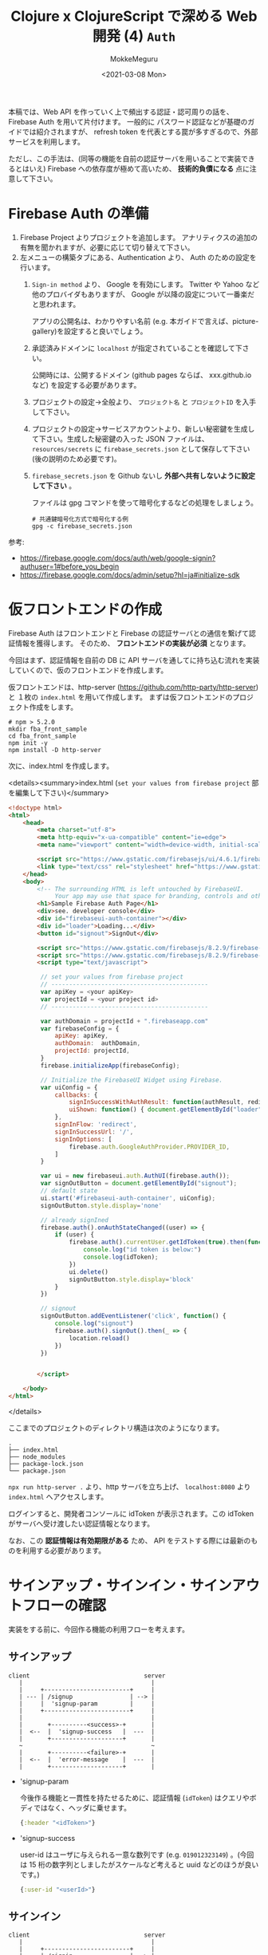 #+options: ':t *:t -:t ::t <:t H:3 \n:nil ^:t arch:headline author:t
#+options: broken-links:nil c:nil creator:nil d:(not "LOGBOOK") date:t e:t
#+options: email:nil f:t inline:t num:t p:nil pri:nil prop:nil stat:t tags:t
#+options: tasks:t tex:t timestamp:t title:t toc:t todo:t |:t
#+title: Clojure x ClojureScript で深める Web 開発 (4) ~Auth~
#+date: <2021-03-08 Mon>
#+author: MokkeMeguru
#+email: meguru.mokke@gmail.com
#+language: en
#+select_tags: export
#+exclude_tags: noexport
#+creator: Emacs 27.1 (Org mode 9.4)

本稿では、Web API を作っていく上で頻出する認証・認可周りの話を、Firebase Auth を用いて片付けます。
一般的に パスワード認証などが基礎のガイドでは紹介されますが、 refresh token を代表とする罠が多すぎるので、外部サービスを利用します。

ただし、この手法は、(同等の機能を自前の認証サーバを用いることで実装できるとはいえ) Firebase への依存度が極めて高いため、 *技術的負債になる* 点に注意して下さい。

* Firebase Auth の準備
1. Firebase Project よりプロジェクトを追加します。
   アナリティクスの追加の有無を聞かれますが、必要に応じて切り替えて下さい。
2. 左メニューの構築タブにある、Authentication より、 Auth のための設定を行います。
   1. ~Sign-in method~ より、 Google を有効にします。 Twitter や Yahoo など他のプロバイダもありますが、 Google が以降の設定について一番楽だと思われます。

      アプリの公開名は、わかりやすい名前 (e.g. 本ガイドで言えば、picture-gallery)を設定すると良いでしょう。

   2. 承認済みドメインに ~localhost~ が指定されていることを確認して下さい。

      公開時には、公開するドメイン (github pages ならば、 xxx.github.io など) を設定する必要があります。

   3. プロジェクトの設定→全般より、 ~プロジェクト名~ と ~プロジェクトID~ を入手して下さい。

      #+ATTR_ORG: :width 300
      [[./img/prep-firebase-auth.png]]

   4. プロジェクトの設定→サービスアカウントより、新しい秘密鍵を生成して下さい。生成した秘密鍵の入った JSON ファイルは、 ~resources/secrets~ に ~firebase_secrets.json~ として保存して下さい (後の説明のため必要です)。

   5. ~firebase_secrets.json~ を Github ないし *外部へ共有しないように設定して下さい* 。

      ファイルは gpg コマンドを使って暗号化するなどの処理をしましょう。

      #+BEGIN_SRC shell
# 共通鍵暗号化方式で暗号化する例
gpg -c firebase_secrets.json
      #+END_SRC

参考:
- https://firebase.google.com/docs/auth/web/google-signin?authuser=1#before_you_begin
- https://firebase.google.com/docs/admin/setup?hl=ja#initialize-sdk
* 仮フロントエンドの作成
Firebase Auth はフロントエンドと Firebase の認証サーバとの通信を繋げて認証情報を獲得します。
そのため、 *フロントエンドの実装が必須* となります。

今回はまず、認証情報を自前の DB に API サーバを通してに持ち込む流れを実装していくので、仮のフロントエンドを作成します。

仮フロントエンドは、http-server (https://github.com/http-party/http-server) と １枚の ~index.html~ を用いて作成します。
まずは仮フロントエンドのプロジェクト作成をします。
#+BEGIN_SRC shell
# npm > 5.2.0
mkdir fba_front_sample
cd fba_front_sample
npm init -y
npm install -D http-server
#+END_SRC

次に、index.html を作成します。

<details><summary>index.html (~set your values from firebase project~  部を編集して下さい)</summary>

#+BEGIN_SRC html
<!doctype html>
<html>
    <head>
        <meta charset="utf-8">
        <meta http-equiv="x-ua-compatible" content="ie=edge">
        <meta name="viewport" content="width=device-width, initial-scale=1">

        <script src="https://www.gstatic.com/firebasejs/ui/4.6.1/firebase-ui-auth.js"></script>
        <link type="text/css" rel="stylesheet" href="https://www.gstatic.com/firebasejs/ui/4.6.1/firebase-ui-auth.css" />
    </head>
    <body>
        <!-- The surrounding HTML is left untouched by FirebaseUI.
             Your app may use that space for branding, controls and other customizations.-->
        <h1>Sample Firebase Auth Page</h1>
        <div>see. developer console</div>
        <div id="firebaseui-auth-container"></div>
        <div id="loader">Loading...</div>
        <button id="signout">SignOut</div>

        <script src="https://www.gstatic.com/firebasejs/8.2.9/firebase-app.js"></script>
        <script src="https://www.gstatic.com/firebasejs/8.2.9/firebase-auth.js"></script>
        <script type="text/javascript">

         // set your values from firebase project
         // --------------------------------------------
         var apiKey = <your apiKey>
         var projectId = <your project id>
         // --------------------------------------------

         var authDomain = projectId + ".firebaseapp.com"
         var firebaseConfig = {
             apiKey: apiKey,
             authDomain:  authDomain,
             projectId: projectId,
         }
         firebase.initializeApp(firebaseConfig);

         // Initialize the FirebaseUI Widget using Firebase.
         var uiConfig = {
             callbacks: {
                 signInSuccessWithAuthResult: function(authResult, redirectUrl){ return true;},
                 uiShown: function() { document.getElementById("loader").style.display='none'; }
             },
             signInFlow: 'redirect',
             signInSuccessUrl: '/',
             signInOptions: [
                 firebase.auth.GoogleAuthProvider.PROVIDER_ID,
             ]
         }

         var ui = new firebaseui.auth.AuthUI(firebase.auth());
         var signOutButton = document.getElementById("signout");
         // default state
         ui.start('#firebaseui-auth-container', uiConfig);
         signOutButton.style.display='none'

         // already signIned
         firebase.auth().onAuthStateChanged((user) => {
             if (user) {
                 firebase.auth().currentUser.getIdToken(true).then(function(idToken) {
                     console.log("id token is below:")
                     console.log(idToken);
                 })
                 ui.delete()
                 signOutButton.style.display='block'
             }
         })

         // signout
         signOutButton.addEventListener('click', function() {
             console.log("signout")
             firebase.auth().signOut().then(_ => {
                 location.reload()
             })
         })


        </script>

    </body>
</html>
#+END_SRC

</details>

ここまでのプロジェクトのディレクトリ構造は次のようになります。
#+begin_example
.
├── index.html
├── node_modules
├── package-lock.json
└── package.json
#+end_example

~npx run http-server .~ より、http サーバを立ち上げ、 ~localhost:8080~ より ~index.html~ へアクセスします。

[[./img/sample_html.png]]

ログインすると、開発者コンソールに idToken が表示されます。この idToken がサーバへ受け渡したい認証情報となります。

なお、この *認証情報は有効期限がある* ため、 API をテストする際には最新のものを利用する必要があります。

* サインアップ・サインイン・サインアウトフローの確認
実装をする前に、今回作る機能の利用フローを考えます。
** サインアップ
#+begin_example
client                                server
   |                                    |
   |     +------------------------+     |
   | --- | /signup                | --> |
   |     |  'signup-param         |     |
   |     +------------------------+     |
   |                                    |
   |       +----------<success>-+       |
   |  <--  |  'signup-success   |  ---  |
   |       +--------------------+       |
   ~                                    ~
   |       +----------<failure>-+       |
   |  <--  |  'error-message    |  ---  |
   |       +--------------------+       |
#+end_example

- 'signup-param

  今後作る機能と一貫性を持たせるために、認証情報 (~idToken~) はクエリやボディではなく、ヘッダに乗せます。

  #+BEGIN_SRC clojure
  {:header "<idToken>"}
  #+END_SRC
- 'signup-success

  user-id はユーザに与えられる一意な数列です (e.g. ~019012323149~) 。(今回は 15 桁の数字列としましたがスケールなど考えると uuid などのほうが良いです。)
  #+BEGIN_SRC clojure
  {:user-id "<userId>"}
  #+END_SRC
** サインイン
#+begin_example
client                                server
   |                                    |
   |     +------------------------+     |
   | --- | /signin                | --> |
   |     |  'signin-param         |     |
   |     +------------------------+     |
   |                                    |
   |       +----------<success>-+       |
   |  <--  |  'signin-success   |  ---  |
   |       +--------------------+       |
   ~                                    ~
   |       +----------<failure>-+       |
   |  <--  |  'error-message    |  ---  |
   |       +--------------------+       |
#+end_example

- 'signin-param

    signin と同様です。

  #+BEGIN_SRC clojure
  {:header "<idToken>"}
  #+END_SRC
- 'signin-success

  signup と同様です。ただし、 signup の ~user-id~ は生成されるものですが、こちらは検索して得られるものです。

 #+BEGIN_SRC clojure
  {:user-id "<userId>"}
  #+END_SRC

** サインアウト
サインイン状態の管理は Firebase Auth 側が受け持っているので、こちらが行うことはありません。
(他アプリ開発をしている上で必要となるケースもあるかもしれませんが、今回は扱いません。)
* ドメイン・ハンドラの作成

今回も見通しを良くするために usecase の詳細を省いた実装を先に行います。

** domain
※ *domain は ORM ではない* ので、SQL のテーブルを意識して domain を作るのはおすすめできません。(ORM を意識すると domain が SQL に依存してしまう。とはいえ普通に設計して ORM っぽくなったりすることもあります。)

今回問題になるのは、 firebase auth の ~id-token~ です。firebase auth の 仮フロントエンドから渡される id-token (~encrypted-id-token~) は、サーバ内で外部ライブラリによって復号され一意のユーザトークン (~id-token~) になります。

またユーザID は衝突確率などを考慮して [[ランダムな数列と衝突確率]] 、 15桁の数字列としました。

- firebase auth の domain
    #+BEGIN_SRC clojure
(ns picture-gallery.domain.auth
  (:require [clojure.spec.alpha :as s]
            [picture-gallery.domain.users :as users-domain]
            [picture-gallery.domain.error :as error-domain]
            [picture-gallery.domain.base :as base-domain]))

(s/def ::encrypted-id-token string?)

;; ここは usecase の in-out にまつわるモデルの話
(s/def ::signin-input
  (s/keys :req-un [::encrypted-id-token]))

(s/def ::signin-output
  (s/keys :req-un [::users-domain/user-id]))

(s/def ::signup-input
  (s/keys :req-un [::encrypted-id-token]))

(s/def ::signup-output
  (s/keys :req-un [::users-domain/user-id]))

;; ここは interface の encrypyed-id-token デコード周りの話
(s/def ::decode-id-token-succeed
  (s/tuple ::base-domain/success ::users-domain/id-token))

(s/def ::decode-id-token-failed
  (s/tuple ::base-domain/failure ::error-domain/error))

(s/def ::decode-id-token-result
  (s/or :success ::decode-id-token-succeed
        :failure ::decode-id-token-failed))
#+END_SRC
- user の domain
    #+BEGIN_SRC clojure
(ns picture-gallery.domain.users
  (:require [clojure.spec.alpha :as s]))

(defn user-id? [num-str]
  (re-matches #"^[0-9]{15}" num-str))

(defn gen-user-id []
  (apply str (take 15 (repeatedly #(rand-int 10)))))

(s/def ::user-id (s/and string? user-id?))
(s/def ::id-token string?)
(s/def ::created-at pos-int?)

;; ユーザのモデル
(s/def ::user-create-model
  (s/keys :req-un [::user-id ::id-token]))

(s/def ::user-model
  (s/keys :req-un [::user-id ::id-token ::created-at]))

(s/def ::users-model
  (s/coll-of ::user-model))
#+END_SRC
- swagger での auth (signin/signup) の domain
    #+BEGIN_SRC clojure
(ns picture-gallery.domain.openapi.auth
  (:require [clojure.spec.alpha :as s]))

(s/def ::user-id string?)

(s/def ::signin-response (s/keys :req-un [::user-id]))
(s/def ::signup-response (s/keys :req-un [::user-id]))
#+END_SRC

** ルータ & ハンドラ
controller、 usecase、 presenter など詳細な実装は、この後実装するので省略します。
#+BEGIN_SRC clojure
(ns picture-gallery.infrastructure.router.auth
  (:require [picture-gallery.usecase.signin :as signin-usecase]
            [picture-gallery.domain.openapi.auth :as auth-openapi]
            [clojure.walk :as w]
            [picture-gallery.utils.error :refer [err->>]]))

(defn signin-post-handler [input-data]
  (println (-> input-data :headers w/keywordize-keys :authorization))
  {:status 201
   :body {:user-id "123123123123123"}})

(defn signup-post-handler [input-data]
  {:status 201
   :body {:user-id "123123123123123"}})

(defn auth-router []
  ["/auth"
   ["/signin"
    {:swagger {:tags ["auth"]}
     :post {:summary "signin with firebase-auth token"
            :swagger {:security [{:Bearer []}]}
            :responses {201 {:body ::auth-openapi/signin-response}}
            :handler signin-post-handler}}]
   ["/signup"
    {:swagger {:tags ["auth"]}
     :post {:summary "signup with firebase-auth token"
            :swagger {:security [{:Bearer []}]}
            :responses {201 {:body ::auth-openapi/signup-response}}
            :handler signup-post-handler}}]])
#+END_SRC

ルータのルートに組み込みましょう。

#+BEGIN_SRC clojure
(ns picture-gallery.infrastructure.router.core
  (:require
   ;; ...
   [picture-gallery.infrastructure.router.sample :as sample-router]
   [picture-gallery.infrastructure.router.auth :as auth-router]))

(defn app []
  (ring/ring-handler
   (ring/router
    [["/swagger.json"]
      ;; ...
     ["/api"
      (sample-router/sample-router)
      (auth-router/auth-router) ;; add here!
      ]]
    ;; ...
    )))
#+END_SRC

~(restart)~ して、Swagger を確認します。

#+ATTR_ORG: :width 300
[[./img/swagger_auth.png]]

右上に ~Authorize~ というボタンがあります。
Swagger では、このボタンより、header の ~apiKey~ の入力ができるようになっています。
試しに、 "sample" と入力し、 ~/api/auth/signin~ を実行すると、REPL のログに次の行が記録されます。

#+begin_example
apiKey: sample
#+end_example

繰り返しますが、今回はこの apiKey に firebase auth の id-token を入力していくことになります。

* infrastructure の実装
Firebase や DB とやり取りをするためにそれぞれとの接続を作る必要があります。この部分は Clean Architecture 的には infrastructure にあたります。

** Firebase Auth の token 読み込み
[[Firebase Auth の準備]] で用意した、 ~resources/secrets/firebase_secrets.json~ を読み込んで encrypted-id-token をデコードするための準備を行います。
今回はライブラリのドキュメントを信用して説明を省略していますが、時間があれば *API ドキュメントを読んだほうが良いです* (+サンプルが古すぎるなど+) 。

#+BEGIN_SRC clojure
(ns picture-gallery.infrastructure.firebase.core
  (:import (com.google.firebase FirebaseApp FirebaseOptions))
  (:require [integrant.core :as ig]
            [taoensso.timbre :as timbre]))

;; いわゆる型、firebaseApp という値をコンストラクタに取る、と考えると良い
(defrecord FirebaseBoundary [firebaseApp])

(defmethod ig/init-key ::firebase
  [_ {:keys [env]}]
  (let [firebase-credentials (:firebase-credentials env)
        firebase-options (FirebaseOptions/builder)
        firebaseApp (-> firebase-options
                        (.setCredentials firebase-credentials)
                        .build
                        FirebaseApp/initializeApp)]
    (timbre/info "connectiong to firebase with " firebase-credentials)
    (->FirebaseBoundary {:firebase-app firebaseApp
                         :firebase-auth (FirebaseAuth/getInstance)})))


(defmethod ig/halt-key! ::firebase
  [_ boundary]
  (->
   boundary
   .firebase
   :firebase-app
   .delete))
#+END_SRC

参考: https://firebase.google.com/docs/admin/setup?hl=ja#initialize-sdk

config を編集します。

#+BEGIN_SRC clojure
{:picture-gallery.infrastructure.env/env {}
 :picture-gallery.infrastructure.logger/logger {:env #ig/ref :picture-gallery.infrastructure.env/env}
 :picture-gallery.infrastructure.firebase.core/firebase {:env #ig/ref :picture-gallery.infrastructure.env/env}
 :picture-gallery.infrastructure.router.core/router {:env #ig/ref :picture-gallery.infrastructure.env/env
                                                     :firebase #ig/ref :picture-gallery.infrastructure.firebase.core/firebase}
 :picture-gallery.infrastructure.server/server {:env #ig/ref :picture-gallery.infrastructure.env/env
                                                :router #ig/ref :picture-gallery.infrastructure.router.core/router
                                                :port 3000}}
#+END_SRC

~firebase_secrets.json~ のファイル位置は環境変数から教える必要があるので、簡単のために script ファイルを作ります。

#+BEGIN_SRC shell
# env.sh
echo "please run as \"source env.sh\""

export GOOGLE_APPLICATION_CREDENTIALS="resources/secrets/firebase_secrets.json"
#+END_SRC

REPL を再起動し、 ~(start)~ してみましょう。ログに ~picture-gallery.infrastructure.firebase.core~ の INFO が流れていることが確認できます。
#+begin_example
dev=> (start)
loading environment via environ
running in  dev
database-url  jdbc:postgresql://dev_db:5432/picture_gallery_db?user=meguru&password=emacs
log-level  :info
orchestra instrument is active
2021-03-16T15:52:05.347Z f04004b3a5e3 INFO [picture-gallery.infrastructure.firebase.core:16] - connectiong to firebase with  ServiceAccountCredentials{clientId=107926774701607421850, clientEmail=firebase-adminsdk-l42c5@sample-picture-gallery-c12rb.iam.gserviceaccount.com, privateKeyId=80f9a8cceb5036d0a96f73a108fa485aeed314a4, transportFactoryClassName=com.google.auth.oauth2.OAuth2Utils$DefaultHttpTransportFactory, tokenServerUri=https://oauth2.googleapis.com/token, scopes=[], serviceAccountUser=null, quotaProjectId=null}
# ...
#+end_example

** DB の接続
次に DB の接続を行います。
今回は PostgreSQL を用います。
使うライブラリは hirari-cp (https://github.com/tomekw/hikari-cp) です。
hikari-cp は 高速に db のコネクションプールを作ることができるライブラリです。

~docker-compose~ より、 ~dev_db~ の ~port=5432~ から PostgreSQL がコンニチハしていることがわかるので、環境変数のセットアップから先に行います。

~profiles.clj~ を次のように編集します。
~database-<option-name>~ がちょうど環境変数のセットアップに必要な設定です。

#+BEGIN_SRC clojure
{:profiles/dev
 {:env
  {:env "dev"
   :database-adapter "postgresql"
   :database-name "pic_gallery"
   :database-username "meguru"
   :database-password "emacs"
   :database-server-name "dev_db"
   :database-port-number "5432"
   :log-level "info"}}}
#+END_SRC

これに従って、 ~env.clj~ も更新します。

#+BEGIN_SRC clojure
(defn get-database-options []
  {:adapter (env :database-adapter)
   :database-name "pic_gallery"
   :username (env :database-username)
   :password (env :database-password)
   :server-name (env :database-server-name)
   :port-number (Integer/parseInt (env :database-port-number))})

(defmethod ig/init-key ::env [_ _]
  (println "loading environment via environ")
  (let [database-options (get-database-options)
        running (env :env)
        log-level (decode-log-level (env :log-level))]
    (println "running in " running)
    (println "log-level " log-level)
    (println "database options" database-options)
    (when (.contains ["test" "dev"] running)
      (println "orchestra instrument is active")
      (st/instrument))
    {:database-options database-options
     :running running
     :log-level log-level
     :firebase-credentials (GoogleCredentials/getApplicationDefault)}))
#+END_SRC

実行サンプルはこんな感じ。

#+begin_example
loading environment via environ
running in  dev
log-level  :info
database options {:adapter postgresql, :username meguru, :password emacs, :server-name dev_db, :port-number 5432}
orchestra instrument is active
# ...
#+end_example


次に、infrastructure のコードを書きます。
残念ながら、SQL クエリ周りのログは分離することが困難だったので、本コードの中に含めています。

#+BEGIN_SRC clojure
(ns picture-gallery.infrastructure.sql.sql
  (:require [integrant.core :as ig]
            [hikari-cp.core :as hikari-cp]
            [taoensso.timbre :as timbre])
  (:import
   [javax.sql DataSource]
   [net.ttddyy.dsproxy QueryInfo]
   [net.ttddyy.dsproxy.support ProxyDataSource]
   [net.ttddyy.dsproxy.listener QueryExecutionListener]))

(defrecord Boundary [spec])

;; define logging
(defn- query-parameters [params]
  (->> params (map (memfn getArgs)) (sort-by #(aget % 0)) (mapv #(aget % 1))))

(defn- query-parameter-lists [^QueryInfo query-info]
  (mapv query-parameters (.getParametersList query-info)))

(defn- logged-query [^QueryInfo query-info]
  (let [query  (.getQuery query-info)
        params (query-parameter-lists query-info)]
    (into [query] (if (= (count params) 1) (first params) params))))

(defn- logging-listener []
  (reify QueryExecutionListener
    (beforeQuery [_ _ _])
    (afterQuery [_ exec-info query-infos]
      (let [elapsed (.getElapsedTime exec-info)
            queries (mapv logged-query query-infos)]
        (if (= (count queries) 1)
          (timbre/info "sql/query" {:query (first queries) :elapsed elapsed})
          (timbre/info "sql/batch-query" {:queries queries :elapsed elapsed}))))))

(defn wrap-logger [datasource]
  (doto (ProxyDataSource. datasource)
    (.addListener (logging-listener))))

(defn unwrap-logger [^DataSource datasource]
  (.unwrap datasource DataSource))


;; integrant keys
(defmethod ig/init-key ::sql
  [_ {:keys [env logger]}]
  (let [datasource
        (-> (:database-options env)
          (hikari-cp/make-datasource)
          wrap-logger)]
    (timbre/info "setup connection pool ...")
    (->Boundary {:datasource
                 datasource})))

(defmethod ig/halt-key! ::sql
  [_ boundary]
  (timbre/info "close connection pool ...")
  (-> boundary
      .spec
      :datasource
      unwrap-logger
      hikari-cp/close-datasource))
#+END_SRC

実行例は次のようになります。
#+begin_example
(dev)> (start)
;; ...
2021-03-16T20:59:29.564Z f04004b3a5e3 INFO [com.zaxxer.hikari.HikariDataSource:80] - HikariPool-19 - Starting...
2021-03-16T20:59:29.568Z f04004b3a5e3 INFO [com.zaxxer.hikari.HikariDataSource:82] - HikariPool-19 - Start completed.
2021-03-16T20:59:29.569Z f04004b3a5e3 INFO [picture-gallery.infrastructure.sql.sql:56] - setup connection pool ...
;; => :resumed
dev>
#+end_example


参考:
- https://github.com/tomekw/hikari-cp/blob/master/src/hikari_cp/core.clj の ~core-options~
- https://github.com/brettwooldridge/HikariCP Java の HikariCP (hikari-cp の参照元)
- https://github.com/duct-framework/database.sql.hikaricp hikari-cp への logging 実装

** マイグレーション
*** 実装方針
DB との接続ができたところで、次に DB マイグレーションの設定を行います。
これは ragtime (https://github.com/weavejester/ragtime) を利用します。

マイグレーションで行いたいことは次の2つです。

1. マイグレート
   マイグレーションのファイルに基づいて DB を掘ります。
2. ロールバック
    マイグレーションしたものを i (> 1) 個だけ元に戻します。

*** マイグレーションファイルを書く
まずマイグレーションファイルを書きます。ragtime のマイグレーションはマイグレート用の up.sql と、ロールバック用の down.sql を書く必要があります。

- 001\under{}users.up.sql
    #+BEGIN_SRC sql
-- 001_users.up.sql
CREATE TABLE users (
       id varchar(15) PRIMARY KEY,
       auth_token varchar(64) NOT NULL,
       created_at TIMESTAMP default CURRENT_TIMESTAMP,
       updated_at TIMESTAMP,
       is_deleted BOOLEAN NOT NULL default FALSE
);
    #+END_SRC

- 001\under{}users.down.sql
 
    #+BEGIN_SRC sql
-- 001_users.down.sql
DROP TABLE users;
#+END_SRC

*** integrant のコードを書く
マイグレーションのコードそのものは ragtime のドキュメントを参考にしつつ、integrant のシステムと組み合わせる形でまとめます。

このコードではマイグレートとロールバックを分岐させるために、 ~operation~ キーを用いました。

#+BEGIN_SRC clojure
(ns picture-gallery.infrastructure.sql.migrate
  (:require [ragtime.jdbc :as jdbc]
            [ragtime.repl :as repl]
            [integrant.core :as ig]
            [taoensso.timbre :as timbre]))

(defn build-config [database-options migration-folder]
  (let [{:keys [adapter database-name username password server-name port-number]} database-options]
    {:datastore (jdbc/sql-database {:dbtype adapter
                                    :dbname database-name
                                    :user username
                                    :password password
                                    :port port-number
                                    :host server-name})
     :migrations (jdbc/load-resources migration-folder)}))

(defmethod ig/init-key ::migration [_ {:keys [env operation rollback-amount]}]
  (let [{:keys [database-options migrations-folder]} env
        migration-config (build-config database-options migrations-folder)]
    (timbre/info "run migration with operation" operation "(rollback-amount is " rollback-amount ")")
    (condp = operation
      :migrate  (repl/migrate migration-config)
      :rollback (repl/rollback migration-config (or rollback-amount 1))
      (let [message  (str "invalid migration operation " operation " is not in #{:migrate :rollback}")]
        (timbre/error message)
        (throw (ex-info message {}))))
    {}))
#+END_SRC

環境変数を渡す必要があるので、 ~env.clj~ も更新します。

<details><summary>更新したコード</summary>

#+BEGIN_SRC clojure
(ns picture-gallery.infrastructure.env
  (:require [environ.core :refer [env]]
            [integrant.core :as ig]
            [orchestra.spec.test :as st]
            [clojure.spec.alpha :as s])
  (:import (com.google.auth.oauth2 GoogleCredentials)))

(s/fdef decode-log-level
  :args (s/cat :str-log-level string?)
  :ret #{:trace :debug :info :warn :error :fatal :report})

(defn decode-log-level [str-log-level]
  (condp = str-log-level
    "trace" :trace
    "debug" :debug
    "info" :info
    "warn" :warn
    "error" :error
    "fatal" :fatal
    "report" :report
    :info))

(defn get-database-options []
  {:adapter (env :database-adapter)
   :database-name (env :database-name)
   :username (env :database-username)
   :password (env :database-password)
   :server-name (env :database-server-name)
   :port-number (Integer/parseInt (env :database-port-number))})

(defmethod ig/init-key ::env [_ _]
  (println "loading environment via environ")
  (let [database-options (get-database-options)
        running (env :env)
        migrations-folder (env :migrations-folder)
        log-level (decode-log-level (env :log-level))]
    (println "running in " running)
    (println "log-level " log-level)
    (println "migrations-folder" migrations-folder)
    (println "database options" database-options)
    (when (.contains ["test" "dev"] running)
      (println "orchestra instrument is active")
      (st/instrument))
    {:database-options database-options
     :running running
     :migrations-folder migrations-folder
     :log-level log-level
     :firebase-credentials (GoogleCredentials/getApplicationDefault)}))
#+END_SRC

</details>
*** CLI スクリプトを書く
動作確認のため、先に CLI スクリプトから仕上げます。
clojure.tools.cli (https://github.com/clojure/tools.cli) を利用して、 CLI のオプション処理を実装します。

#+BEGIN_SRC clojure
(ns picture-gallery.cmd.migration.core
  (:gen-class)
  (:require
   [clojure.string]
   [picture-gallery.core :as pg-core]
   [integrant.core :as ig]
   [clojure.tools.cli :refer [parse-opts]]))

(def cli-options
  [["-o" "--operation OPERATION" "operation key in #{:migrate :rollback}"
    :parse-fn keyword
    :validate [#{:migrate :rollback} "Invalid key not be in #{:migrate :rollback}"]]
   ["-d" "--rollback-amount N" "rollback amount when it uses in :rollback opts"
    :parse-fn #(Integer/parseInt %)
    :default 1
    :validate [pos-int?]]
   ["-h" "--help"]])

(defn error-msg [errors]
  (str "The following errors occurred while parsing your command:\n"
       (clojure.string/join \newline errors)
       "\n\nPlease refer the docs by running this program with the option -h"))

(defn usage [options-summary]
  (->> ["This is the migration program"
        "" "Options:" ""
        options-summary]
       (clojure.string/join \newline)))

(defn migration [config-file operation rollback-amount]
  (try
    (-> config-file
        pg-core/load-config
        (assoc-in [:picture-gallery.infrastructure.sql.migrate/migration :operation] operation)
        (assoc-in [:picture-gallery.infrastructure.sql.migrate/migration :rollback-amount] rollback-amount)
        ig/init)
    (println "migration operation is succeed")
    (catch clojure.lang.ExceptionInfo e
      (println "exception:" (.getMessage e)))))

(defn -main
  [& args]
  (let [config-file "cmd/migration/config.edn"
        {:keys [options _ errors summary]} (parse-opts args cli-options)]
    (cond
      errors (println (error-msg errors))
      (:help options) (println (usage summary))
      (:operation options) (migration config-file (:operation options) (:rollback-amount options))
      :else (println (usage summary)))))
#+END_SRC

config を書きます。

#+BEGIN_SRC clojure
;; resources/cmd/migration/config.cfg
{:picture-gallery.infrastructure.env/env {}
 :picture-gallery.infrastructure.sql.migrate/migration {:env #ig/ref :picture-gallery.infrastructure.env/env}}

#+END_SRC

実行用シェルスクリプトを書きます。

#+BEGIN_SRC shell
#!/usr/bin/env bash
# scripts/migration.sh

# $* でシェルスクリプトに与えられた引数を受け渡す
lein run -m picture-gallery.cmd.migration.core $*
#+END_SRC

実行してみます。 Applying 001\under{}users、Rolling back 001\under{}users と、マイグレートとロールバックが行われていることが確認できます。

#+begin_example
# ./sample.sh -h
This is the migration program

Options:

  -o, --operation OPERATION     operation key in #{:migrate :rollback}
  -d, --rollback-amount N    1  rollback amount when it uses in :rollback opts
# ./sample.sh -o migrate
loading environment via environ
running in  dev
log-level  :info
migrations-folder migrations
database options {:adapter postgresql, :database-name pic_gallery, :username meguru, :password emacs, :server-name dev_db, :port-number 5432}
orchestra instrument is active
2021-03-18T14:37:38.388Z f04004b3a5e3 INFO [picture-gallery.infrastructure.sql.migrate:20] - run migration with operation :migrate (rollback-amount is  1 )
Applying 001_users # <--- !!!
migration operation is succeed
# ./sample.sh -o rollback
loading environment via environ
running in  dev
log-level  :info
migrations-folder migrations
database options {:adapter postgresql, :database-name pic_gallery, :username meguru, :password emacs, :server-name dev_db, :port-number 5432}
orchestra instrument is active
2021-03-18T14:38:09.085Z f04004b3a5e3 INFO [picture-gallery.infrastructure.sql.migrate:20] - run migration with operation :rollback (rollback-amount is  1 )
Rolling back 001_users # <--- !!!
migration operation is succeed
#+end_example
*** サーバ用コードに埋め込む
サーバ用コードに埋め込みます。

本ガイドでは、マイグレーションファイルにしたがってマイグレートされた状態を元にサーバコードが書かれている状態を想定します。

#+BEGIN_SRC clojure
;; resources/config.edn
{:picture-gallery.infrastructure.env/env {}
 :picture-gallery.infrastructure.logger/logger {:env #ig/ref :picture-gallery.infrastructure.env/env}
 :picture-gallery.infrastructure.firebase.core/firebase {:env #ig/ref :picture-gallery.infrastructure.env/env}
 :picture-gallery.infrastructure.sql.sql/sql {:env #ig/ref :picture-gallery.infrastructure.env/env
                                              :logger #ig/ref :picture-gallery.infrastructure.logger/logger}
 :picture-gallery.infrastructure.sql.migrate/migration  {:env #ig/ref :picture-gallery.infrastructure.env/env
                                                         :operation :migrate
                                                         :logger #ig/ref :picture-gallery.infrastructure.logger/logger}
 :picture-gallery.infrastructure.router.core/router {:env #ig/ref :picture-gallery.infrastructure.env/env
                                                     :firebase #ig/ref :picture-gallery.infrastructure.firebase.core/firebase}
 :picture-gallery.infrastructure.server/server {:env #ig/ref :picture-gallery.infrastructure.env/env
                                                :router #ig/ref :picture-gallery.infrastructure.router.core/router
                                                :port 3000}}
#+END_SRC

実行してみます。

<details><summary>実行例</summary>

#+begin_example
dev> (restart)
2021-03-18T14:44:32.012Z f04004b3a5e3 INFO [picture-gallery.infrastructure.sql.sql:62] - close connection pool ...
2021-03-18T14:44:32.015Z f04004b3a5e3 INFO [com.zaxxer.hikari.HikariDataSource:350] - HikariPool-1 - Shutdown initiated...
2021-03-18T14:44:32.025Z f04004b3a5e3 INFO [com.zaxxer.hikari.HikariDataSource:352] - HikariPool-1 - Shutdown completed.
2021-03-18T14:44:32.026Z f04004b3a5e3 INFO [picture-gallery.infrastructure.server:12] - stop server
2021-03-18T14:44:32.034Z f04004b3a5e3 INFO [org.eclipse.jetty.server.AbstractConnector:381] - Stopped ServerConnector@5d49c08a{HTTP/1.1, (http/1.1)}{0.0.0.0:3000}
:reloading ()
loading environment via environ
running in  dev
log-level  :info
migrations-folder migrations
database options {:adapter postgresql, :database-name pic_gallery, :username meguru, :password emacs, :server-name dev_db, :port-number 5432}
orchestra instrument is active
2021-03-18T14:44:32.056Z f04004b3a5e3 INFO [picture-gallery.infrastructure.firebase.core:18] - connectiong to firebase with  ServiceAccountCredentials{clientId=107926774701607421850, clientEmail=firebase-adminsdk-l42c5@sample-picture-gallery-c12rb.iam.gserviceaccount.com, privateKeyId=80f9a8cceb5036d0a96f73a108fa485aeed314a4, transportFactoryClassName=com.google.auth.oauth2.OAuth2Utils$DefaultHttpTransportFactory, tokenServerUri=https://oauth2.googleapis.com/token, scopes=[], serviceAccountUser=null, quotaProjectId=null}
set logger with log-level :info
2021-03-18T14:44:32.056Z f04004b3a5e3 INFO [picture-gallery.infrastructure.router.core:77] - router got: env {:database-options {:adapter "postgresql", :database-name "pic_gallery", :username "meguru", :password "emacs", :server-name "dev_db", :port-number 5432}, :running "dev", :migrations-folder "migrations", :log-level :info, :firebase-credentials #object[com.google.auth.oauth2.ServiceAccountCredentials 0xb74d590 "ServiceAccountCredentials{clientId=107926774701607421850, clientEmail=firebase-adminsdk-l42c5@sample-picture-gallery-c12rb.iam.gserviceaccount.com, privateKeyId=80f9a8cceb5036d0a96f73a108fa485aeed314a4, transportFactoryClassName=com.google.auth.oauth2.OAuth2Utils$DefaultHttpTransportFactory, tokenServerUri=https://oauth2.googleapis.com/token, scopes=[], serviceAccountUser=null, quotaProjectId=null}"]}
2021-03-18T14:44:32.060Z f04004b3a5e3 INFO [picture-gallery.infrastructure.server:7] - server is running in port 3000
2021-03-18T14:44:32.060Z f04004b3a5e3 INFO [picture-gallery.infrastructure.server:8] - router is  clojure.lang.AFunction$1@a8104b8
2021-03-18T14:44:32.061Z f04004b3a5e3 INFO [org.eclipse.jetty.server.Server:375] - jetty-9.4.36.v20210114; built: 2021-01-14T16:44:28.689Z; git: 238ec6997c7806b055319a6d11f8ae7564adc0de; jvm 11.0.9+11
2021-03-18T14:44:32.063Z f04004b3a5e3 INFO [org.eclipse.jetty.server.AbstractConnector:331] - Started ServerConnector@337d116a{HTTP/1.1, (http/1.1)}{0.0.0.0:3000}
2021-03-18T14:44:32.063Z f04004b3a5e3 INFO [org.eclipse.jetty.server.Server:415] - Started @47795489ms
2021-03-18T14:44:32.064Z f04004b3a5e3 INFO [picture-gallery.infrastructure.sql.migrate:20] - run migration with operation :migrate (rollback-amount is  nil )
Applying 001_users
2021-03-18T14:44:32.148Z f04004b3a5e3 INFO [com.zaxxer.hikari.HikariDataSource:80] - HikariPool-2 - Starting...
2021-03-18T14:44:32.152Z f04004b3a5e3 INFO [com.zaxxer.hikari.HikariDataSource:82] - HikariPool-2 - Start completed.
2021-03-18T14:44:32.153Z f04004b3a5e3 INFO [picture-gallery.infrastructure.sql.sql:56] - setup connection pool ...
;; => :resumed
#+end_example

</details>

ホストから PostgreSQL に接続して、中身を見てみます。

#+begin_example
$ psql -h localhost -p 5566 pic_gallery
psql (13.2、サーバ 10.5 (Debian 10.5-2.pgdg90+1))
"help"でヘルプを表示します。

pic_gallery=# \d
                 リレーション一覧
 スキーマ |        名前        |  タイプ  | 所有者
----------+--------------------+----------+--------
 public   | ragtime_migrations | テーブル | meguru
 public   | users              | テーブル | meguru
(2 行)

                                 テーブル"public.users"
     列     |           タイプ            | 照合順序 | Null 値を許容 |    デフォルト
------------+-----------------------------+----------+---------------+-------------------
 id         | character varying(15)       |          | not null      |
 auth_token | character varying(64)       |          | not null      |
 created_at | timestamp without time zone |          |               | CURRENT_TIMESTAMP
 updated_at | timestamp without time zone |          |               |
 is_deleted | boolean                     |          | not null      | false
インデックス:
    "users_pkey" PRIMARY KEY, btree (id)
#+end_example

* interface の実装
Firebase Auth の token のデコード、SQL の実行部分は interface にあたるので、当該位置に実装していきます。
この部分は、usecase との依存関係の方向上、インターフェースを介して (名前の通りですね) やり取りをする必要があるので、 Clojure におけるインターフェースの記述方法一つ、 ~defprotocol~ を利用して実装します。

** Firebase Auth の token デコード機構
作る前にどんな機能があれば考えます (一つだけですが)。
- firebase auth の id-token をデコードする

    デコードに際して出てくるエラーは次のように分類します。簡単のため、try-catch 文を使って、引っかかった 例外のメッセージからエラーを分類します (エラーコードは全部 INVALID_ARGUMENT です)。

    - 不正なトークン (トークンとして成立していない)
      "Failed to parse ..." というエラーが発生したとき
    - 期限切れのトークン
      "Firebase xxx has expired ... " というエラーが発生したとき
    - 不明なエラー (それ以外のエラー)
        それ以外

仕様が見えてきたところで実装してみます ([[実装してみます]])。

#+BEGIN_SRC clojure
;; いわゆるインターフェース
(ns picture-gallery.interface.gateway.auth.auth-service
  (:require [clojure.spec.alpha :as s]
            [picture-gallery.domain.auth :as auth-domain]
            [orchestra.spec.test :as st]
            [integrant.core :as ig]))

(defprotocol Auth
  (decode-id-token [this encrypted-id-token]))

(defn auth-repository? [inst]
  (satisfies? Auth inst))

(s/def ::auth-repository auth-repository?)

(s/fdef decode-id-token
  :args (s/cat :this ::auth-repository
               :encrypted-id-token ::auth-domain/encrypted-id-token)
  :ret ::auth-domain/decode-id-token-result)
#+END_SRC

#+BEGIN_SRC clojure
;; java でいう impl
(ns picture-gallery.interface.gateway.auth.firebase.auth-service
  (:require [clojure.string]
            [picture-gallery.domain.error :as error-domain]
            [picture-gallery.utils.error :refer [err->>]]
            [picture-gallery.interface.gateway.auth.auth-service :refer [Auth]]))

(defn decode-token [firebase-auth encrypted-id-token]
  (-> firebase-auth
      (.verifyIdToken encrypted-id-token)
      .getUid))

(defn expired-id-token? [cause]
  (if (clojure.string/includes? cause "expired")
    [nil error-domain/expired-id-token]
    [cause nil]))

(defn invalid-id-token? [cause]
  (if  (clojure.string/includes? cause "Failed to parse")
    [nil error-domain/invalid-id-token]
    [cause nil]))

(defn unknown-id-token? [_]
  [nil error-domain/unknown-id-token])

(defn safe-decode-token [firebase-auth encrypted-id-token]
  (try
    [:success
     {:id-token (decode-token firebase-auth encrypted-id-token)}]
    (catch Exception e
      [:failure
       (second
        (err->>
         (or (.getMessage e) "unknown")
         expired-id-token?
         invalid-id-token?
         unknown-id-token?))])))

(extend-protocol Auth
  picture_gallery.infrastructure.firebase.core.FirebaseBoundary
  (decode-id-token [{:keys [firebase]} encrypted-id-token]
    (safe-decode-token (:firebase-auth firebase) encrypted-id-token)))
#+END_SRC

試してみます (※実際はこうなるまで *無限回* 試行錯誤してます)。
#+begin_src clojure
(def system
  (ig/init {:picture-gallery.infrastructure.env/env {}
            :picture-gallery.infrastructure.firebase.core/firebase {:env (ig/ref :picture-gallery.infrastructure.env/env)}}))

(decode-id-token
 (:picture-gallery.infrastructure.firebase.core/firebase system) "Hello")
;; => [:failure {:status 400, :body {:code 1702, :message the firebase token is invalid}}]
(decode-id-token
 (:picture-gallery.infrastructure.firebase.core/firebase system) "<expired token>")
;; => [:failure {:status 400, :body {:code 1701, :message the firebase token is expired}}]
 (decode-id-token
  (:picture-gallery.infrastructure.firebase.core/firebase system) "<valid token>")
;; => [:success, :body {:decoded-id-token <decoded-token>}]
(ig/halt! system)
#+end_src

参考:
- https://github.com/firebase/firebase-admin-java/blob/d8b1583002d60568106bf4a7ba2d5bcbbb6c0463/src/main/java/com/google/firebase/auth/FirebaseTokenVerifierImpl.java
 
** SQL の実行機構
使うライブラリは、 next.jdbc (https://github.com/seancorfield/next-jdbc) です。
next.jdbc は非常に低いレベルから JDBC (Java の DB 操作を行うためのライブラリ) を使うことができるライブラリで、チュートリアルがしっかりしているライブラリです。

本章では先程マイグレートした user テーブルとのやり取りを書いていきます。

#+BEGIN_SRC clojure
(ns picture-gallery.interface.gateway.database.users-repository
  (:require [clojure.spec.alpha :as s]
            [picture-gallery.domain.users :as users-domain]
            [integrant.core :as ig]
            [orchestra.spec.test :as st]))

(defprotocol Users
  (get-users [db])
  (get-user-by-user-id [db user-id])
  (get-exist-user-by-auth-token [db auth-token])
  (create-user [db user-create-model])
  (delete-user [db user-id logical?]))

(defn users-repository? [inst]
  (satisfies? Users inst))

(s/def ::users-repository users-repository?)

(s/fdef get-users
  :args (s/cat :db ::users-repository)
  :ret ::users-domain/users-model)

(s/fdef get-user-by-user-id
  :args (s/cat :db ::users-repository :user-id ::users-domain/user-id)
  :ret (s/or :exist ::users-domain/user-model
             :not-exist empty?))

(s/fdef get-exist-user-by-auth-token
  :args (s/cat :db ::users-repository :auth-token ::users-domain/id-token)
  :ret (s/or :exist ::users-domain/user-model
             :not-exist empty?))

(s/fdef create-user
  :args (s/cat :db ::users-repository :user-create-model ::users-domain/user-create-model)
  :ret ::users-domain/user-model)

(s/fdef delete-user
  :args (s/cat :db ::users-repository :user-id ::users-domain/user-id :logical? boolean?)
  :ret (s/and int? (partial <= 0)))
#+END_SRC

<details><summary>Users impl の実装</summary>
#+BEGIN_SRC clojure
;; ここは詳細なので説明を省略します。基本的には next.jdbc のガイドを利用した utils を利用しています。
(ns picture-gallery.interface.gateway.database.sql.users-repository
  (:require [picture-gallery.interface.gateway.database.sql.utils :as sql-utils]
            [picture-gallery.interface.gateway.database.users-repository :refer [Users]]))

;; SQL のモデルと domain のモデルを変換するための機構
(defn user-create-model->sql [{:keys [user-id id-token]}]
  {:id user-id
   :auth_token id-token})

(defn sql->user-model [{:keys [id auth_token created_at updated_at is_deleted]}]
  {:user-id id
   :id-token auth_token
   :created-at (sql-utils/sql-to-long created_at)
   :updated-at (when updated_at (sql-utils/sql-to-long updated_at))
   :is-deleted is_deleted})

(extend-protocol Users
  picture_gallery.infrastructure.sql.sql.Boundary

  (get-users [{:keys [spec]}]
    (->> (sql-utils/get-all spec :users)
         (mapv sql->user-model)))

  (get-user-by-user-id [{:keys [spec]} user-id]
    (let [sql-model (sql-utils/get-by-id spec :users :id user-id)]
      (if sql-model (sql->user-model sql-model) nil)))

  (get-exist-user-by-auth-token [{:keys [spec]} auth-token]
    (let [sql-model (first (sql-utils/find-by-m spec :users {:auth_token auth-token :is_deleted false}))]
      (if sql-model (sql->user-model sql-model) nil)))

  (create-user [{:keys [spec]} user-create-model]
    (sql->user-model
     (sql-utils/insert! spec :users
                        (user-create-model->sql user-create-model))))

  (delete-user [{:keys [spec]} user-id logical?]
    (if logical?
      (sql-utils/logical-delete! spec :users {:id user-id})
      (sql-utils/physical-delete! spec :users {:id user-id}))))
#+END_SRC

</details>

実行例としてはこんな形になります。
#+BEGIN_SRC clojure
(def system (ig/init {:picture-gallery.infrastructure.env/env {}
                      :picture-gallery.infrastructure.sql.sql/sql {:env (ig/ref :picture-gallery.infrastructure.env/env)}}))
(def sample-user {:user-id "000000000000" :id-token "sample-token"})

(create-user (:picture-gallery.infrastructure.sql.sql/sql system) sample-user)
;; => {:user-id 000000000000, :id-token sample-token, :created-at 1616133702682, :updated-at nil, :is-deleted false}

(get-users (:picture-gallery.infrastructure.sql.sql/sql system))
;; => [{:user-id 000000000000, :id-token sample-token, :created-at 1616133702682, :updated-at nil, :is-deleted false}]
(get-user-by-user-id (:picture-gallery.infrastructure.sql.sql/sql system) "000000000000")
;; => [{:user-id 000000000000, :id-token sample-token, :created-at 1616133702682, :updated-at nil, :is-deleted false}]
(get-exist-user-by-auth-token (:picture-gallery.infrastructure.sql.sql/sql system) "sample-token")
;; => [{:user-id 000000000000, :id-token sample-token, :created-at 1616133702682, :updated-at nil, :is-deleted false}]

(delete-user (:picture-gallery.infrastructure.sql.sql/sql system) "000000000000" true)
;; => 1
(get-exist-user-by-auth-token (:picture-gallery.infrastructure.sql.sql/sql system) "sample-token")
;; => nil (論理削除したので nil)
(get-user-by-user-id (:picture-gallery.infrastructure.sql.sql/sql system) "000000000000")
;; => [{:user-id 000000000000, :id-token sample-token, :created-at 1616133702682, :updated-at nil, :is-deleted false}]

(delete-user (:picture-gallery.infrastructure.sql.sql/sql system) "000000000000" false)
;; => 1 (こっちは物理削除)
(get-user-by-user-id (:picture-gallery.infrastructure.sql.sql/sql system) "000000000000")
;; => nil (物理削除したので nil)

(ig/halt! system) ;; (不要なコネクションプールは閉じて下さい)
#+END_SRC
* interface の組み込み
(体感)一万年と二千年かかった下準備がようやくおわったので、残りの八千年かけてハンドラを usecase や interface と組み合わせて組み立てていきます。

** サインアップ
サインアップの流れは次のとおりです。

1. http からデータを持ってくる (controller)
2. ユーザを登録する (usecase)
   1. encrypted-id-token を decode  する (gateway)
   2. id-token から 既存のアカウントがあるか確認する (gateway)
   3. 新しい (重複のない) ユーザ IDを発行する
      1. ランダムなユーザ ID を発行する
      2. ユーザ ID が重複しているか調べる (gateway)
      3. ¬ 規定回数 ^ ユーザ ID が重複していれば 1. へ戻る
      4. 規定回数を超えたらエラーハンドリング
   4. ユーザをデータベースに登録する (gateway)
3. 登録したユーザデータを http の response に整形する (presenter)


** サインイン
サインインの流れは次のとおりです。

1. http からデータを持ってくる (controller)
2. ユーザの確認をする
   1. encrypted-id-token を decode する (gateway)
   2. id-token から、既存のアカウントがあるか確認する (geteway)
   3. ユーザ情報を取得する
3. ユーザ情報を http の response に整形する (presenter)


** 実装
*** サインアップ
<details><summary>controller</summary>

#+BEGIN_SRC clojure
(ns picture-gallery.interface.controller.api.signup-post
  (:require [clojure.spec.alpha :as s]
            [clojure.walk :as w]
            [picture-gallery.domain.auth :as auth-domain]
            [picture-gallery.domain.error :as error-domain]))

(defn http-> "
  http request -> usecase input model
  "
  [input-data]
  (let [{:keys [headers]} input-data
        {:keys [authorization]} (w/keywordize-keys headers)
        input-model {:encrypted-id-token authorization}
        conformed-input-model (s/conform
                               ::auth-domain/signup-input
                               input-model)]
    (if (not= ::s/invalid conformed-input-model)
      [conformed-input-model nil]
      [nil (error-domain/input-data-is-invalid (s/explain-str ::auth-domain/signup-input input-model))])))
#+END_SRC

</details>

<details><summary>presenter</summary>

#+BEGIN_SRC clojure
(ns picture-gallery.interface.presenter.api.signup-post
  (:require [clojure.spec.alpha :as s]
            [picture-gallery.domain.openapi.auth :as auth-openapi]
            [picture-gallery.domain.openapi.base :as base-openapi]
            [picture-gallery.domain.auth :as auth-domain]
            [picture-gallery.domain.error :as error-domain]))

(s/def ::body ::auth-openapi/signup-response)
(s/def ::http-output-data (s/keys :req-un [::base-openapi/status ::body]))
(s/fdef ->http
  :args (s/cat :args
               (s/or :success (s/tuple ::auth-domain/signup-output nil?)
                     :failure (s/tuple nil? ::error-domain/error)))
  :ret (s/or :success ::http-output-date
             :failure ::error-domain/error))

(defn ->http "
  usecase output model -> http response
  "
  [[output-data error]]
  (if (nil? error)
    {:status 201
     :body output-data}
    error))
#+END_SRC

</details>

<details><summary>usecase</summary>

#+BEGIN_SRC clojure
(ns picture-gallery.usecase.signup
  (:require [clojure.spec.alpha :as s]
            [picture-gallery.utils.error :refer [err->> border-error]]
            [picture-gallery.domain.auth :as auth-domain]
            [picture-gallery.domain.error :as error-domain]
            [picture-gallery.interface.gateway.database.users-repository :as users-repository]
            [picture-gallery.interface.gateway.auth.auth-service :as auth-service]
            [picture-gallery.domain.users :as users-domain]))

(s/fdef signup
  :args (s/cat :input-model ::auth-domain/signup-input
               :db ::users-repository/users-repository
               :auth ::auth-service/auth-service)
  :ret (s/or :success (s/tuple ::auth-domain/signin-output nil?)
             :failure (s/tuple nil? ::error-domain/error)))

(defn decode-id-token "
  decode encrypted id-token
  "
  [{:keys [input-model auth] :as m}]
  (let [[[status body] err] (border-error {:function #(auth-service/decode-id-token auth (:encrypted-id-token input-model))
                                           :error-wrapper error-domain/auth-error})]
    (cond
      err [nil err]
      (= :failure status) [nil body]
      :else [(assoc m :id-token (:id-token body)) nil])))

(defn validate-duplicate-account "
  validate duplicate account
  by checking the active (not logical deleted) user which has the id-token
  "
  [{:keys [id-token db] :as m}]
  (let [[active-user err] (border-error {:function #(users-repository/get-exist-user-by-auth-token db id-token)
                                         :error-wrapper error-domain/database-error})]
    (cond
      err [nil err]
      active-user [nil error-domain/duplicate-account-exist]
      :else [m nil])))

(defn give-new-user-id "
  generate new unique user-id.
  if it fails over 10 times, raise error
  "
  [{:keys [db] :as m}]
  (loop [try-time 1
         suggested-new-user-id (users-domain/gen-user-id)]
    (let [[exist-user err] (border-error  {:function #(users-repository/get-user-by-user-id db suggested-new-user-id)
                                           :error-wrapper error-domain/database-error})]
      (cond
        err [nil err]
        (empty? exist-user) [(assoc m :new-user-id suggested-new-user-id) nil]
        (> try-time 10) [nil error-domain/user-generation-error-by-user-id-allocation]
        :else (recur (inc try-time)
                     (users-domain/gen-user-id))))))

(defn create-new-user "
  create new user
  "
  [{:keys [id-token new-user-id db] :as m}]
  (let [new-user {:user-id new-user-id
                  :id-token id-token}
        [saved-new-user err] (border-error {:function #(users-repository/create-user db new-user)
                                            :error-wrapper error-domain/database-error})]
    (cond
      err [nil err]
      :else [(assoc m :saved-new-user saved-new-user) nil])))

(defn ->output-model "
  format as output model
  "
  [{:keys [saved-new-user]}]
  [{:user-id (:user-id saved-new-user)} nil])

(defn signup [db auth input-model]
  (err->>
   {:input-model input-model
    :db db
    :auth auth}
   decode-id-token  ;; id-token をデコードする
   validate-duplicate-account ;; アカウントの重複がないかチャックする
   give-new-user-id ;; 新規のユーザID を発行する
   create-new-user ;; 新しいユーザを作成する
   ->output-model ;; 出力モデルに整形する
   ))
#+END_SRC

</details>

*** サインイン

<details><summary>controller</summary>

#+BEGIN_SRC clojure
(ns picture-gallery.interface.controller.api.signin-post
  (:require [clojure.spec.alpha :as s]
            [clojure.walk :as w]
            [picture-gallery.domain.auth :as auth-domain]
            [picture-gallery.domain.error :as error-domain]))

(defn http-> "
  http request -> usecase input model
  "
  [input-data]
  (let [{:keys [headers]} input-data
        {:keys [authorization]} (w/keywordize-keys headers)
        input-model {:encrypted-id-token authorization}
        conformed-input-model (s/conform
                               ::auth-domain/signin-input
                               input-model)]
    (if (not= ::s/invalid conformed-input-model)
      [conformed-input-model nil]
      [nil (error-domain/input-data-is-invalid (s/explain-str ::auth-domain/signin-input input-model))])))
#+END_SRC

</details>

<details><summary>presenter</summary>

#+BEGIN_SRC clojure
(ns picture-gallery.interface.presenter.api.signin-post
  (:require [clojure.spec.alpha :as s]
            [picture-gallery.domain.openapi.auth :as auth-openapi]
            [picture-gallery.domain.openapi.base :as base-openapi]
            [picture-gallery.domain.auth :as auth-domain]
            [picture-gallery.domain.error :as error-domain]))

(s/def ::body ::auth-openapi/signin-response)
(s/def ::http-output-data (s/keys :req-un [::base-openapi/status ::body]))
(s/fdef ->http
  :args (s/cat :args
               (s/or :success (s/tuple ::auth-domain/signin-output nil?)
                     :failure (s/tuple nil? ::error-domain/error)))
  :ret (s/or :success ::http-output-date
             :failure ::error-domain/error))

(defn ->http "
  usecase output model -> http response
  "
  [[output-data error]]
  (if (nil? error)
    {:status 201
     :body output-data}
    error))
#+END_SRC

</details>

<details><summary>usecase</summary>

#+BEGIN_SRC clojure
(ns picture-gallery.usecase.signin
  (:require [clojure.spec.alpha :as s]
            [picture-gallery.utils.error :refer [err->> border-error]]
            [picture-gallery.domain.auth :as auth-domain]
            [picture-gallery.domain.error :as error-domain]
            [picture-gallery.interface.gateway.auth.auth-service :as auth-service]
            [picture-gallery.interface.gateway.database.users-repository :as users-repository]))

(s/fdef signin
  :args (s/cat :input-model ::auth-domain/signin-input)
  :ret (s/or :success (s/cat :signin-output ::auth-domain/signin-output :error nil)
             :failure (s/cat :signin-output nil? :error ::error-domain/error)))

(defn decode-id-token "
  decode encrypted id-token
  "
  [{:keys [input-model auth] :as m}]
  (let [[[status body] err] (border-error {:function #(auth-service/decode-id-token auth (:encrypted-id-token input-model))
                                           :error-wrapper error-domain/auth-error})]
    (cond
      err [nil err]
      (= :failure status) [nil body]
      :else [(assoc m :id-token (:id-token body)) nil])))

(defn get-exist-user-has-id-token "
  get active (not logical deleted) user
  which has id-token"
  [{:keys [id-token db] :as m}]
  (let [[active-user err] (border-error {:function #(users-repository/get-exist-user-by-auth-token db id-token)
                                         :error-wrapper error-domain/database-error})]
    (cond
      err [nil err]
      (empty? active-user) [nil error-domain/signin-failed-by-user-not-found]
      :else [(assoc m :exist-user active-user) nil])))

(defn ->output-model "
  format as output model
  "
  [{:keys [exist-user]}]
  [{:user-id (:user-id exist-user)} nil])

(defn signin [db auth input-model]
  (err->>
   {:input-model input-model
    :db db
    :auth auth}
   decode-id-token
   get-exist-user-has-id-token
   ->output-model))
#+END_SRC

</details>

*** ハンドラの修正
db や auth の infrastructure と連携する必要があるため、 config と ハンドラを修正します。

#+BEGIN_SRC clojure
{:picture-gallery.infrastructure.env/env {}
 :picture-gallery.infrastructure.logger/logger {:env #ig/ref :picture-gallery.infrastructure.env/env}
 :picture-gallery.infrastructure.firebase.core/firebase {:env #ig/ref :picture-gallery.infrastructure.env/env}
 :picture-gallery.infrastructure.sql.sql/sql {:env #ig/ref :picture-gallery.infrastructure.env/env
                                              :logger #ig/ref :picture-gallery.infrastructure.logger/logger}
 :picture-gallery.infrastructure.sql.migrate/migration  {:env #ig/ref :picture-gallery.infrastructure.env/env
                                                         :operation :migrate
                                                         :logger #ig/ref :picture-gallery.infrastructure.logger/logger}
 :picture-gallery.infrastructure.router.core/router {:env #ig/ref :picture-gallery.infrastructure.env/env
                                                     :auth #ig/ref :picture-gallery.infrastructure.firebase.core/firebase
                                                     :db #ig/ref :picture-gallery.infrastructure.sql.sql/sql}
 :picture-gallery.infrastructure.server/server {:env #ig/ref :picture-gallery.infrastructure.env/env
                                                :router #ig/ref :picture-gallery.infrastructure.router.core/router
                                                :port 3000}}
#+END_SRC

ハンドラ

#+BEGIN_SRC clojure
(ns picture-gallery.infrastructure.router.core)

(defn app [db auth]
  (ring/ring-handler
   (ring/router
    [["/swagger.json"
      {:get {:no-doc true
             :swagger {:info {:title "picture-gallery-api"}
                       :securityDefinitions
                       {:Bearer
                        {:type "apiKey"
                         :in "header"
                         :name "Authorization"}}
                       :basePath "/"}

             :handler (swagger/create-swagger-handler)}}]
     ["/api"
      (sample-router/sample-router)
      (auth-router/auth-router db auth)]]

    {:exception pretty/exception
     :data {:coercion reitit.coercion.spec/coercion
            :muuntaja m/instance
            :middleware
            [;; swagger feature
             swagger/swagger-feature
             ;; query-params & form-params
             parameters/parameters-middleware
             ;; content-negotiation
             muuntaja/format-negotiate-middleware
             ;; encoding response body
             muuntaja/format-response-middleware
             ;; exception handling
             exception/exception-middleware
             ;; decoding request body
             muuntaja/format-request-middleware
             ;; coercing response bodys
             coercion/coerce-response-middleware
             ;; coercing request parameters
             coercion/coerce-request-middleware
             ;; multipart
             multipart/multipart-middleware]}})

   (ring/routes
    (swagger-ui/create-swagger-ui-handler {:path "/api"})
    (ring/create-default-handler))
   {:middleware [wrap-with-logger]}))

(defmethod ig/init-key ::router [_ {:keys [env db auth]}]
  (timbre/info "router got: env" env)
  (timbre/info "router got: db" db)
  (timbre/info "router got: auth" auth)
  (app db auth))
#+END_SRC

#+BEGIN_SRC clojure
(ns picture-gallery.infrastructure.router.auth
  (:require
   [picture-gallery.usecase.signin :as signin-usecase]
   [picture-gallery.usecase.signup :as signup-usecase]
   [picture-gallery.interface.controller.api.signin-post :as signin-post-controller]
   [picture-gallery.interface.controller.api.signup-post :as signup-post-controller]
   [picture-gallery.interface.presenter.api.signin-post :as signin-post-presenter]
   [picture-gallery.interface.presenter.api.signup-post :as signup-post-presenter]
   [picture-gallery.domain.openapi.auth :as auth-openapi]
   [picture-gallery.utils.error :refer [err->>]]))

;; handlers
(defn signin-post-handler [db auth input-data]
  (signin-post-presenter/->http
   (err->> input-data
           signin-post-controller/http->
           (partial signin-usecase/signin db auth))))

(defn signup-post-handler [db auth input-data]
  (signup-post-presenter/->http
   (err->> input-data
           signup-post-controller/http->
           (partial signup-usecase/signup db auth))))

;; router
(defn auth-router [db auth]
  ["/auth"
   ["/signin"
    {:swagger {:tags ["auth"]}
     :post {:summary "signin with firebase-auth token"
            :swagger {:security [{:Bearer []}]}
            :responses {201 {:body ::auth-openapi/signin-response}}
            :handler (partial signin-post-handler db auth)}}]
   ["/signup"
    {:swagger {:tags ["auth"]}
     :post {:summary "signup with firebase-auth token"
            :swagger {:security [{:Bearer []}]}
            :responses {201 {:body ::auth-openapi/signup-response}}
            :handler (partial signup-post-handler db auth)}}]])
#+END_SRC
* 動作確認
ここまでできたところで、実際に仮フロントエンドと swagger を経由して動作を確かめてみます。

signin の例):
[[./img/auth-sample.png]]
* 付録・捕捉
** 実装してみます
期待する機能が実装可能かどうかを REPL を動かしながら試す。
実装可能であれば仕様を固めてテストを書いたり実装を進めたりして、実装できなそうであれば、仕様を見直す。

特に実装が不透明なライブラリを使うときには、先にきっとこんなはずなテストを書いてから実装するよりも、こちらのほうが失敗が少ないので (n=1 orz)、Clojure や Python など使う際には、ぜひREPLやインタプリタを活用してみて下さい。

** ランダムな数列と衝突確率
ユーザ n 人を想定し、ランダム(要アルゴリズム)な k 桁の数列を id にしたときに衝突しない確率を考えてみます。

#+BEGIN_SRC math
\begin{align}
&1 (1 - \frac{1}{10^k}) (1 - \frac{2}{10^k}) \cdots  (1 - \frac{n-1}{10^k})
&= \Pi^{n-1}_{i=1}(1-\frac{i}{10^k})
\end{align}
#+END_SRC

衝突する確率は次の通り (ただし i / 10^k << n )

#+BEGIN_SRC math
\begin{align}
&1 - \Pi^{n-1}_{i=1}(1-\frac{i}{10^k})
&\approx 1- \Pi^{n-1}_{i=1}exp(- \frac{i}{10^k}) &\because e^x \approx 1 + x\ where \ x << n
&= 1 - exp (- \frac{n(n-1)}{2} \frac{1}{10^k}) &\because \Sigma^{n-1}{i-1}i=\frac{n(n-1)}{2}
&\approx 1 - exp (- \frac{n^2}{2 \cdot 10^k})
\end{align}
#+END_SRC

仮に15桁でユーザ登録総数100万人未満のサービス開発をすると仮定すると、衝突する確率は ~1 - exp(- (10^12)/(2 x 10^15)) = 1 - exp (- 1 / 2000) = 0.0005~ なので、 1% 未満に落とせます。
とはいえ猿もキーボードを叩けばハムレットを書くので、最低でもリトライ＋上限試行回数を設ける必要があります。 (たとえ UUID であれ、 *衝突は起こります* )
** テスト用データベースのセットアップ
テスト用のデータベースをセットアップします。

まずは ~docker-compose.yaml~ 。
#+BEGIN_SRC yaml
version: "3"
services:
  dev_db:
    build: containers/postgres
    ports:
      - 5566:5432
    volumes:
      - "dev_db_volume:/var/lib/postgresql/data"
    environment:
      POSTGRES_USER: meguru
      POSTGERS_PASSWORD: emacs
      POSTGRES_INITDB_ARGS: "--encoding=UTF-8"
      POSTGRES_DB: pic_gallery
    restart: always
  test_db:
    build: containers/postgres
    ports:
      - 5577:5432
    volumes:
      - "test_db_volume:/var/lib/postgresql/data"
    environment:
      POSTGRES_USER: meguru
      POSTGERS_PASSWORD: emacs
      POSTGRES_INITDB_ARGS: "--encoding=UTF-8"
      POSTGRES_DB: pic_gallery
    restart: always
  repl:
    build: containers/api-server
    command: /bin/bash
    ports:
      - 3000:3000
      - 39998:39998
    volumes:
      - ".:/app"
      - "lib_data:/root/.m2"
    depends_on:
      - dev_db
      - test_db
volumes:
  test_db_volume:
  lib_data:
#+END_SRC

次に ~project.clj~

#+BEGIN_SRC clojure
(defproject picture-gallery "0.1.0-SNAPSHOT"

  :description "FIXME: write description"
  :url "http://example.com/FIXME"
  ;; :license {:name "EPL-2.0 OR GPL-2.0-or-later WITH Classpath-exception-2.0"
  ;;           :url "https://www.eclipse.org/legal/epl-2.0/"}
  ;; ...
  :profiles
  {:dev [:project/dev :profiles/dev]
   :project/dev {:source-paths ["dev/src"]
                 :resource-paths ["dev/resources"]}
   :profiles/dev {}

   :test [:project/test :profiles/test]
   :project/test {:source-paths ["dev/src"]
                  :resource-paths ["dev/resources"]}
   :profiles/test {}

   :repl {:prep-tasks ^:replace ["javac" "compile"]
          :repl-options {:init-ns user}}
   :uberjar {:aot :all
             :jvm-opts ["-Dclojure.compiler.direct-linking=true"]}}

  :repl-options
  {:host "0.0.0.0"
   :port 39998}

  ;; alias for coverage
  ;; see. https://qiita.com/lagenorhynque/items/f1e3c75439c1625756f3
  :aliases
  {"coverage" ["cloverage"
               "--ns-exclude-regex" "^(:?dev|user)$"
               "--ns-exclude-regex" "picture-gallery.core$"
               "--codecov"
               "--summary"]})
#+END_SRC

そして、 ~profiles.clj~

#+BEGIN_SRC clojure
{:profiles/dev
 {:env
  {:env "dev"
   :database-adapter "postgresql"
   :database-name "pic_gallery"
   :database-username "meguru"
   :database-password "emacs"
   :database-server-name "dev_db"
   :database-port-number "5432"
   :migrations-folder "migrations"
   :log-level "info"}}
 :profiles/test
 {:env
  {:env "dev"
   :database-adapter "postgresql"
   :database-name "pic_gallery"
   :database-username "meguru"
   :database-password "emacs"
   :database-server-name "test_db"
   :database-port-number "5432"
   :migrations-folder "migrations"
   :log-level "info"}}}
#+END_SRC
